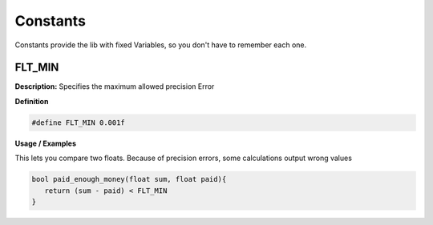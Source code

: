 ===================================
Constants
===================================

Constants provide the lib with fixed Variables,
so you don't have to remember each one.

FLT_MIN
=======
**Description:**
Specifies the maximum allowed precision Error

**Definition**

.. code-block:: CPP
  
  #define FLT_MIN 0.001f

**Usage / Examples**

This lets you compare two floats. Because of precision errors,
some calculations output wrong values 

.. code-block:: CPP
   
   bool paid_enough_money(float sum, float paid){
      return (sum - paid) < FLT_MIN
   }

